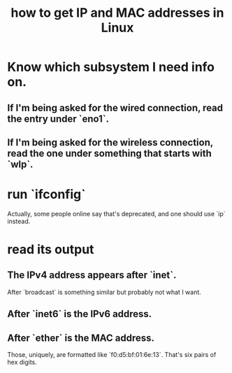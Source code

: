 :PROPERTIES:
:ID:       1df732d1-184e-45b1-95e5-3680e5f60b8c
:END:
#+title: how to get IP and MAC addresses in Linux
* Know which subsystem I need info on.
** If I'm being asked for the wired connection, read the entry under `eno1`.
** If I'm being asked for the wireless connection, read the one under something that starts with `wlp`.
* run `ifconfig`
  Actually, some people online say that's deprecated,
  and one should use `ip` instead.
* read its output
** The IPv4 address appears after `inet`.
   After `broadcast` is something similar but probably not what I want.
** After `inet6` is the IPv6 address.
** After `ether` is the MAC address.
   Those, uniquely, are formatted like `f0:d5:bf:01:6e:13`.
   That's six pairs of hex digits.
